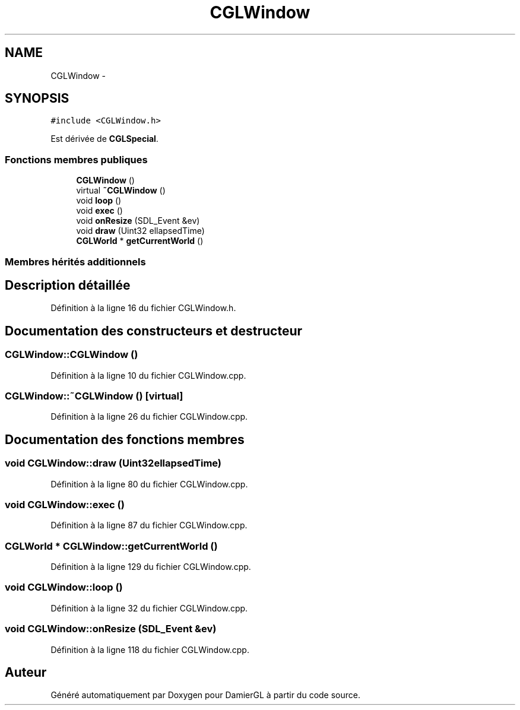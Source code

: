 .TH "CGLWindow" 3 "Dimanche 2 Mars 2014" "Version 20140227" "DamierGL" \" -*- nroff -*-
.ad l
.nh
.SH NAME
CGLWindow \- 
.SH SYNOPSIS
.br
.PP
.PP
\fC#include <CGLWindow\&.h>\fP
.PP
Est dérivée de \fBCGLSpecial\fP\&.
.SS "Fonctions membres publiques"

.in +1c
.ti -1c
.RI "\fBCGLWindow\fP ()"
.br
.ti -1c
.RI "virtual \fB~CGLWindow\fP ()"
.br
.ti -1c
.RI "void \fBloop\fP ()"
.br
.ti -1c
.RI "void \fBexec\fP ()"
.br
.ti -1c
.RI "void \fBonResize\fP (SDL_Event &ev)"
.br
.ti -1c
.RI "void \fBdraw\fP (Uint32 ellapsedTime)"
.br
.ti -1c
.RI "\fBCGLWorld\fP * \fBgetCurrentWorld\fP ()"
.br
.in -1c
.SS "Membres hérités additionnels"
.SH "Description détaillée"
.PP 
Définition à la ligne 16 du fichier CGLWindow\&.h\&.
.SH "Documentation des constructeurs et destructeur"
.PP 
.SS "CGLWindow::CGLWindow ()"

.PP
Définition à la ligne 10 du fichier CGLWindow\&.cpp\&.
.SS "CGLWindow::~CGLWindow ()\fC [virtual]\fP"

.PP
Définition à la ligne 26 du fichier CGLWindow\&.cpp\&.
.SH "Documentation des fonctions membres"
.PP 
.SS "void CGLWindow::draw (Uint32ellapsedTime)"

.PP
Définition à la ligne 80 du fichier CGLWindow\&.cpp\&.
.SS "void CGLWindow::exec ()"

.PP
Définition à la ligne 87 du fichier CGLWindow\&.cpp\&.
.SS "\fBCGLWorld\fP * CGLWindow::getCurrentWorld ()"

.PP
Définition à la ligne 129 du fichier CGLWindow\&.cpp\&.
.SS "void CGLWindow::loop ()"

.PP
Définition à la ligne 32 du fichier CGLWindow\&.cpp\&.
.SS "void CGLWindow::onResize (SDL_Event &ev)"

.PP
Définition à la ligne 118 du fichier CGLWindow\&.cpp\&.

.SH "Auteur"
.PP 
Généré automatiquement par Doxygen pour DamierGL à partir du code source\&.
